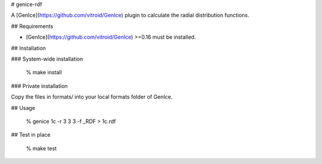# genice-rdf

A [GenIce](https://github.com/vitroid/GenIce) plugin to calculate the radial distribution functions.

## Requirements

* [GenIce](https://github.com/vitroid/GenIce) >=0.16 must be installed.

## Installation

### System-wide installation

    % make install

### Private installation

Copy the files in formats/ into your local formats folder of GenIce.

## Usage

	% genice 1c -r 3 3 3 -f _RDF > 1c.rdf

## Test in place

    % make test


